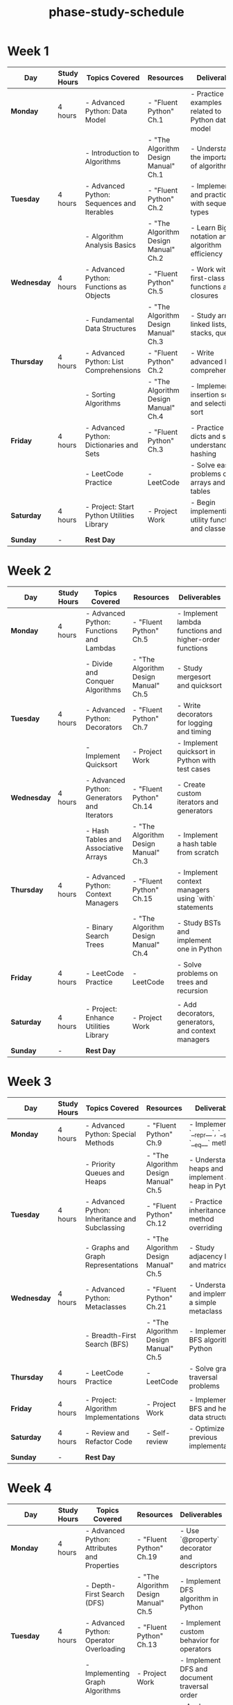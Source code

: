 :PROPERTIES:
:ID:       c446030f-2db4-4bfc-a4ae-3c2a0f3740e3
:END:
#+title: phase-study-schedule
#+tags: [[id:b53d8213-f0e2-4b29-99de-1c8952bf7d42][study-plan]]
* Week 1

| Day         | Study Hours | Topics Covered                             | Resources                            | Deliverables                                       |
|-------------+-------------+--------------------------------------------+--------------------------------------+----------------------------------------------------|
| *Monday*    | 4 hours     | - Advanced Python: Data Model              | - "Fluent Python" Ch.1               | - Practice examples related to Python data model   |
|             |             | - Introduction to Algorithms               | - "The Algorithm Design Manual" Ch.1 | - Understand the importance of algorithms          |
| *Tuesday*   | 4 hours     | - Advanced Python: Sequences and Iterables | - "Fluent Python" Ch.2               | - Implement and practice with sequence types       |
|             |             | - Algorithm Analysis Basics                | - "The Algorithm Design Manual" Ch.2 | - Learn Big O notation and algorithm efficiency    |
| *Wednesday* | 4 hours     | - Advanced Python: Functions as Objects    | - "Fluent Python" Ch.5               | - Work with first-class functions and closures     |
|             |             | - Fundamental Data Structures              | - "The Algorithm Design Manual" Ch.3 | - Study arrays, linked lists, stacks, queues       |
| *Thursday*  | 4 hours     | - Advanced Python: List Comprehensions     | - "Fluent Python" Ch.2               | - Write advanced list comprehensions               |
|             |             | - Sorting Algorithms                       | - "The Algorithm Design Manual" Ch.4 | - Implement insertion sort and selection sort      |
| *Friday*    | 4 hours     | - Advanced Python: Dictionaries and Sets   | - "Fluent Python" Ch.3               | - Practice with dicts and sets, understand hashing |
|             |             | - LeetCode Practice                        | - LeetCode                           | - Solve easy problems on arrays and hash tables    |
| *Saturday*  | 4 hours     | - Project: Start Python Utilities Library  | - Project Work                       | - Begin implementing utility functions and classes |
| *Sunday*    | -           | **Rest Day**                               |                                      |                                                    |

* Week 2

| Day         | Study Hours | Topics Covered                              | Resources                            | Deliverables                                            |
|-------------+-------------+---------------------------------------------+--------------------------------------+---------------------------------------------------------|
| *Monday*    | 4 hours     | - Advanced Python: Functions and Lambdas    | - "Fluent Python" Ch.5               | - Implement lambda functions and higher-order functions |
|             |             | - Divide and Conquer Algorithms             | - "The Algorithm Design Manual" Ch.5 | - Study mergesort and quicksort                         |
| *Tuesday*   | 4 hours     | - Advanced Python: Decorators               | - "Fluent Python" Ch.7               | - Write decorators for logging and timing               |
|             |             | - Implement Quicksort                       | - Project Work                       | - Implement quicksort in Python with test cases         |
| *Wednesday* | 4 hours     | - Advanced Python: Generators and Iterators | - "Fluent Python" Ch.14              | - Create custom iterators and generators                |
|             |             | - Hash Tables and Associative Arrays        | - "The Algorithm Design Manual" Ch.3 | - Implement a hash table from scratch                   |
| *Thursday*  | 4 hours     | - Advanced Python: Context Managers         | - "Fluent Python" Ch.15              | - Implement context managers using `with` statements    |
|             |             | - Binary Search Trees                       | - "The Algorithm Design Manual" Ch.4 | - Study BSTs and implement one in Python                |
| *Friday*    | 4 hours     | - LeetCode Practice                         | - LeetCode                           | - Solve problems on trees and recursion                 |
|             |             |                                             |                                      |                                                         |
| *Saturday*  | 4 hours     | - Project: Enhance Utilities Library        | - Project Work                       | - Add decorators, generators, and context managers      |
| *Sunday*    | -           | **Rest Day**                                |                                      |                                                         |

* Week 3

| Day         | Study Hours | Topics Covered                                 | Resources                            | Deliverables                                        |
|-------------+-------------+------------------------------------------------+--------------------------------------+-----------------------------------------------------|
| *Monday*    | 4 hours     | - Advanced Python: Special Methods             | - "Fluent Python" Ch.9               | - Implement `__repr__`, `__str__`, `__eq__` methods |
|             |             | - Priority Queues and Heaps                    | - "The Algorithm Design Manual" Ch.5 | - Understand heaps and implement a heap in Python   |
| *Tuesday*   | 4 hours     | - Advanced Python: Inheritance and Subclassing | - "Fluent Python" Ch.12              | - Practice inheritance, method overriding           |
|             |             | - Graphs and Graph Representations             | - "The Algorithm Design Manual" Ch.5 | - Study adjacency lists and matrices                |
| *Wednesday* | 4 hours     | - Advanced Python: Metaclasses                 | - "Fluent Python" Ch.21              | - Understand and implement a simple metaclass       |
|             |             | - Breadth-First Search (BFS)                   | - "The Algorithm Design Manual" Ch.5 | - Implement BFS algorithm in Python                 |
| *Thursday*  | 4 hours     | - LeetCode Practice                            | - LeetCode                           | - Solve graph traversal problems                    |
|             |             |                                                |                                      |                                                     |
| *Friday*    | 4 hours     | - Project: Algorithm Implementations           | - Project Work                       | - Implement BFS and heap data structure             |
| *Saturday*  | 4 hours     | - Review and Refactor Code                     | - Self-review                        | - Optimize previous implementations                 |
| *Sunday*    | -           | **Rest Day**                                   |                                      |                                                     |

* Week 4

| Day         | Study Hours | Topics Covered                                   | Resources                            | Deliverables                                         |
|-------------+-------------+--------------------------------------------------+--------------------------------------+------------------------------------------------------|
| *Monday*    | 4 hours     | - Advanced Python: Attributes and Properties     | - "Fluent Python" Ch.19              | - Use `@property` decorator and descriptors          |
|             |             | - Depth-First Search (DFS)                       | - "The Algorithm Design Manual" Ch.5 | - Implement DFS algorithm in Python                  |
| *Tuesday*   | 4 hours     | - Advanced Python: Operator Overloading          | - "Fluent Python" Ch.13              | - Implement custom behavior for operators            |
|             |             | - Implementing Graph Algorithms                  | - Project Work                       | - Implement DFS and document traversal order         |
| *Wednesday* | 4 hours     | - Algorithm Complexity Analysis                  | - "The Algorithm Design Manual" Ch.2 | - Analyze time and space complexity of algorithms    |
|             |             | - LeetCode Practice                              | - LeetCode                           | - Solve medium-level algorithm problems              |
| *Thursday*  | 4 hours     | - Advanced Python: Exceptions and Error Handling | - "Fluent Python" Ch.8               | - Implement custom exceptions                        |
|             |             |                                                  |                                      |                                                      |
| *Friday*    | 4 hours     | - Project: Update Utilities Library              | - Project Work                       | - Add error handling and improve robustness          |
| *Saturday*  | 4 hours     | - Mid-Phase Review                               | - Self-review                        | - Assess progress and adjust study plan if necessary |
| *Sunday*    | -           | **Rest Day**                                     |                                      |                                                      |

* Week 5

| Day         | Study Hours | Topics Covered                            | Resources                            | Deliverables                                             |
|-------------+-------------+-------------------------------------------+--------------------------------------+----------------------------------------------------------|
| *Monday*    | 4 hours     | - Introduction to Design Patterns         | - "Head First Design Patterns" Ch.1  | - Understand the importance of design patterns           |
|             |             | - Dijkstra's Algorithm                    | - "The Algorithm Design Manual" Ch.6 | - Study shortest path algorithms                         |
| *Tuesday*   | 4 hours     | - Singleton Pattern                       | - "Head First Design Patterns" Ch.5  | - Implement Singleton pattern in Python                  |
|             |             | - Implement Dijkstra's Algorithm          | - Project Work                       | - Implement Dijkstra's algorithm with test cases         |
| *Wednesday* | 4 hours     | - Factory Pattern                         | - "Head First Design Patterns" Ch.4  | - Implement Factory Method and Abstract Factory          |
|             |             |                                           |                                      |                                                          |
| *Thursday*  | 4 hours     | - Observer Pattern                        | - "Head First Design Patterns" Ch.2  | - Implement Observer pattern with a practical example    |
|             |             | - LeetCode Practice                       | - LeetCode                           | - Solve problems involving graphs and shortest paths     |
| *Friday*    | 4 hours     | - Strategy Pattern                        | - "Head First Design Patterns" Ch.1  | - Implement Strategy pattern in Python                   |
|             |             |                                           |                                      |                                                          |
| *Saturday*  | 4 hours     | - Project: Design Patterns Implementation | - Project Work                       | - Compile all pattern implementations with documentation |
| *Sunday*    | -           | **Rest Day**                              |                                      |                                                          |

* Week 6

| Day         | Study Hours | Topics Covered                       | Resources                            | Deliverables                                  |
|-------------+-------------+--------------------------------------+--------------------------------------+-----------------------------------------------|
| *Monday*    | 4 hours     | - Advanced Sorting Algorithms        | - "The Algorithm Design Manual" Ch.4 | - Implement mergesort and heapsort            |
|             |             | - LeetCode Practice                  | - LeetCode                           | - Solve sorting-related problems              |
| *Tuesday*   | 4 hours     | - Decorator Pattern                  | - "Head First Design Patterns" Ch.3  | - Implement Decorator pattern                 |
|             |             |                                      |                                      |                                               |
| *Wednesday* | 4 hours     | - Recursion and Backtracking         | - "The Algorithm Design Manual" Ch.7 | - Study backtracking algorithms               |
|             |             | - Implement N-Queens Problem         | - Project Work                       | - Implement and document solution             |
| *Thursday*  | 4 hours     | - Command Pattern                    | - "Head First Design Patterns" Ch.6  | - Implement Command pattern                   |
|             |             |                                      |                                      |                                               |
| *Friday*    | 4 hours     | - Project: Algorithm Implementations | - Project Work                       | - Implement mergesort and heapsort with tests |
| *Saturday*  | 4 hours     | - Review and Refactor Code           | - Self-review                        | - Optimize code and update documentation      |
| *Sunday*    | -           | **Rest Day**                         |                                      |                                               |

* Week 7

| Day         | Study Hours | Topics Covered                              | Resources                            | Deliverables                                         |
|-------------+-------------+---------------------------------------------+--------------------------------------+------------------------------------------------------|
| *Monday*    | 4 hours     | - Dynamic Programming Basics                | - "The Algorithm Design Manual" Ch.8 | - Understand DP concepts and techniques              |
|             |             | - Implement Fibonacci with DP               | - Project Work                       | - Compare recursive and DP approaches                |
| *Tuesday*   | 4 hours     | - Facade Pattern                            | - "Head First Design Patterns" Ch.7  | - Implement Facade pattern                           |
|             |             |                                             |                                      |                                                      |
| *Wednesday* | 4 hours     | - Dynamic Programming Problems              | - "The Algorithm Design Manual" Ch.8 | - Study the Knapsack problem                         |
|             |             | - Implement Knapsack Problem                | - Project Work                       | - Implement and test the solution                    |
| *Thursday*  | 4 hours     | - LeetCode Practice                         | - LeetCode                           | - Solve DP problems                                  |
|             |             |                                             |                                      |                                                      |
| *Friday*    | 4 hours     | - Project: Update Algorithm Implementations | - Project Work                       | - Add DP solutions to repository                     |
| *Saturday*  | 4 hours     | - Mid-Phase Review                          | - Self-review                        | - Assess progress and adjust study plan if necessary |
| *Sunday*    | -           | **Rest Day**                                |                                      |                                                      |

* Week 8

| Day         | Study Hours | Topics Covered                             | Resources                            | Deliverables                                      |
|-------------+-------------+--------------------------------------------+--------------------------------------+---------------------------------------------------|
| *Monday*    | 4 hours     | - Advanced Data Structures                 | - "The Algorithm Design Manual" Ch.3 | - Study AVL trees and Red-Black trees             |
|             |             | - Implement AVL Tree                       | - Project Work                       | - Implement self-balancing BST                    |
| *Tuesday*   | 4 hours     | - Adapter Pattern                          | - "Head First Design Patterns" Ch.8  | - Implement Adapter pattern                       |
|             |             |                                            |                                      |                                                   |
| *Wednesday* | 4 hours     | - Graph Algorithms: Minimum Spanning Trees | - "The Algorithm Design Manual" Ch.6 | - Study Kruskal's and Prim's algorithms           |
|             |             | - Implement Kruskal's Algorithm            | - Project Work                       | - Implement and test MST algorithm                |
| *Thursday*  | 4 hours     | - LeetCode Practice                        | - LeetCode                           | - Solve graph and tree problems                   |
|             |             |                                            |                                      |                                                   |
| *Friday*    | 4 hours     | - Project: Data Structures Library         | - Project Work                       | - Add advanced data structures with documentation |
| *Saturday*  | 4 hours     | - Review and Refactor Code                 | - Self-review                        | - Optimize implementations                        |
| *Sunday*    | -           | **Rest Day**                               |                                      |                                                   |

* Week 9

| Day         | Study Hours | Topics Covered                            | Resources                            | Deliverables                               |
|-------------+-------------+-------------------------------------------+--------------------------------------+--------------------------------------------|
| *Monday*    | 4 hours     | - Sorting Network Algorithms              | - "The Algorithm Design Manual" Ch.4 | - Understand advanced sorting concepts     |
|             |             |                                           |                                      |                                            |
| *Tuesday*   | 4 hours     | - Composite Pattern                       | - "Head First Design Patterns" Ch.9  | - Implement Composite pattern              |
|             |             |                                           |                                      |                                            |
| *Wednesday* | 4 hours     | - String Algorithms                       | - "The Algorithm Design Manual" Ch.7 | - Study string matching algorithms         |
|             |             | - Implement KMP Algorithm                 | - Project Work                       | - Implement and test KMP                   |
| *Thursday*  | 4 hours     | - LeetCode Practice                       | - LeetCode                           | - Solve string and array problems          |
|             |             |                                           |                                      |                                            |
| *Friday*    | 4 hours     | - Project: Enhance Algorithm Repository   | - Project Work                       | - Add string algorithms with documentation |
| *Saturday*  | 4 hours     | - Review and Prepare for Capstone Project | - Self-review                        | - Plan for the comprehensive project       |
| *Sunday*    | -           | **Rest Day**                              |                                      |                                            |

* Week 10

| Day         | Study Hours | Topics Covered                          | Resources                            | Deliverables                                   |
|-------------+-------------+-----------------------------------------+--------------------------------------+------------------------------------------------|
| *Monday*    | 4 hours     | - Greedy Algorithms                     | - "The Algorithm Design Manual" Ch.7 | - Understand greedy method and applications    |
|             |             | - Implement Activity Selection Problem  | - Project Work                       | - Implement and test solution                  |
| *Tuesday*   | 4 hours     | - Proxy Pattern                         | - "Head First Design Patterns" Ch.11 | - Implement Proxy pattern                      |
|             |             |                                         |                                      |                                                |
| *Wednesday* | 4 hours     | - NP-Completeness Basics                | - "The Algorithm Design Manual" Ch.8 | - Learn about computational complexity classes |
|             |             |                                         |                                      |                                                |
| *Thursday*  | 4 hours     | - LeetCode Practice                     | - LeetCode                           | - Solve advanced algorithm problems            |
|             |             |                                         |                                      |                                                |
| *Friday*    | 4 hours     | - Project: Finalize All Implementations | - Project Work                       | - Ensure all code is tested and documented     |
| *Saturday*  | 4 hours     | - Review and Refactor Code              | - Self-review                        | - Optimize and clean up codebases              |
| *Sunday*    | -           | **Rest Day**                            |                                      |                                                |

* Week 11

| Day         | Study Hours | Topics Covered                               | Resources          | Deliverables                                       |
|-------------+-------------+----------------------------------------------+--------------------+----------------------------------------------------|
| *Monday*    | 4 hours     | - Begin Capstone Project Planning            | - Project Planning | - Define project scope and requirements            |
| *Tuesday*   | 4 hours     | - Capstone Project Development               | - Project Work     | - Start coding the project                         |
| *Wednesday* | 4 hours     | - Implement Design Patterns in Project       | - Project Work     | - Apply appropriate patterns                       |
| *Thursday*  | 4 hours     | - Integrate Algorithms into Project          | - Project Work     | - Use custom data structures and algorithms        |
| *Friday*    | 4 hours     | - Testing and Debugging                      | - pytest           | - Write tests and debug code                       |
| *Saturday*  | 4 hours     | - Documentation and Presentation Preparation | - Project Work     | - Prepare documentation and presentation materials |
| *Sunday*    | -           | **Rest Day**                                 |                    |                                                    |

* Week 12

| Day         | Study Hours | Topics Covered                  | Resources         | Deliverables                                       |
|-------------+-------------+---------------------------------+-------------------+----------------------------------------------------|
| *Monday*    | 4 hours     | - Finalize Capstone Project     | - Project Work    | - Complete coding and testing                      |
| *Tuesday*   | 4 hours     | - Project Presentation          | - Self-review     | - Present project to peers or mentors              |
| *Wednesday* | 4 hours     | - Reflect on Phase 1 Learnings  | - Self-reflection | - Write summary and identify areas for improvement |
| *Thursday*  | 4 hours     | - Plan for Phase 2              | - Planning        | - Set goals and gather resources for next phase    |
| *Friday*    | 4 hours     | - Environment Setup for Phase 2 | - Setup           | - Install necessary tools (FastAPI, Docker, etc.)  |
| *Saturday*  | 4 hours     | - Rest and Recharge             | - Personal Time   | - Take time off to refresh before starting Phase 2 |
| *Sunday*    | -           | **Rest Day**                    |                   |                                                    |
